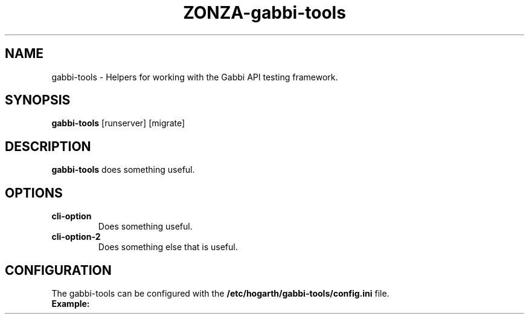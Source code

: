 .TH ZONZA-gabbi-tools 1
.SH NAME
gabbi-tools \- Helpers for working with the Gabbi API testing framework.
.SH SYNOPSIS
.B gabbi-tools
[runserver]
[migrate]
.SH DESCRIPTION
.B gabbi-tools
does something useful.
.SH OPTIONS
.TP
.BR cli-option
Does something useful.
.TP
.BR cli-option-2
Does something else that is useful.
.SH CONFIGURATION
The gabbi-tools can be configured with the
.B /etc/hogarth/gabbi-tools/config.ini
file.
.TP
.BR Example:
.nf
